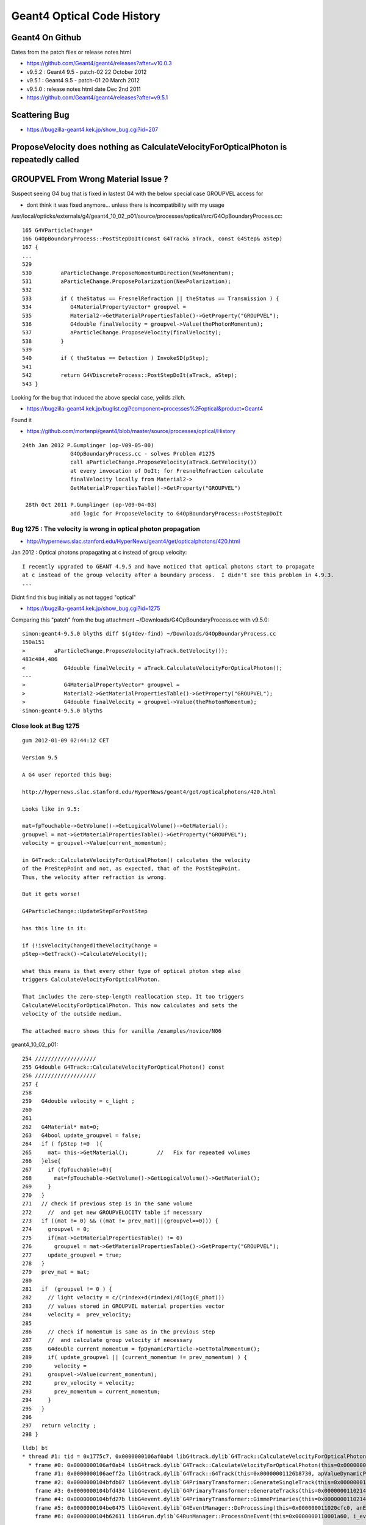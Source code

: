Geant4 Optical Code History
============================


Geant4 On Github
------------------

Dates from the patch files or release notes html

* https://github.com/Geant4/geant4/releases?after=v10.0.3

* v9.5.2 : Geant4 9.5 - patch-02 22 October 2012
* v9.5.1 : Geant4 9.5 - patch-01 20 March 2012
* v9.5.0 : release notes html date Dec 2nd 2011 

* https://github.com/Geant4/geant4/releases?after=v9.5.1




Scattering Bug
----------------

* https://bugzilla-geant4.kek.jp/show_bug.cgi?id=207





ProposeVelocity does nothing as CalculateVelocityForOpticalPhoton is repeatedly called
-----------------------------------------------------------------------------------------


GROUPVEL From Wrong Material Issue ?
---------------------------------------

Suspect seeing G4 bug that is fixed in lastest G4 with the below special case GROUPVEL access for

* dont think it was fixed anymore... unless there is incompatibility with my usage


/usr/local/opticks/externals/g4/geant4_10_02_p01/source/processes/optical/src/G4OpBoundaryProcess.cc::

     165 G4VParticleChange*
     166 G4OpBoundaryProcess::PostStepDoIt(const G4Track& aTrack, const G4Step& aStep)
     167 {
     ...
     529 
     530         aParticleChange.ProposeMomentumDirection(NewMomentum);
     531         aParticleChange.ProposePolarization(NewPolarization);
     532 
     533         if ( theStatus == FresnelRefraction || theStatus == Transmission ) {
     534            G4MaterialPropertyVector* groupvel =
     535            Material2->GetMaterialPropertiesTable()->GetProperty("GROUPVEL");
     536            G4double finalVelocity = groupvel->Value(thePhotonMomentum);
     537            aParticleChange.ProposeVelocity(finalVelocity);
     538         }
     539 
     540         if ( theStatus == Detection ) InvokeSD(pStep);
     541 
     542         return G4VDiscreteProcess::PostStepDoIt(aTrack, aStep);
     543 }

Looking for the bug that induced the above special case, yeilds zilch.

* https://bugzilla-geant4.kek.jp/buglist.cgi?component=processes%2Foptical&product=Geant4

Found it

* https://github.com/mortenpi/geant4/blob/master/source/processes/optical/History

::

   24th Jan 2012 P.Gumplinger (op-V09-05-00)
                  G4OpBoundaryProcess.cc - solves Problem #1275
                  call aParticleChange.ProposeVelocity(aTrack.GetVelocity())
                  at every invocation of DoIt; for FresnelRefraction calculate
                  finalVelocity locally from Material2->
                  GetMaterialPropertiesTable()->GetProperty("GROUPVEL")

    28th Oct 2011 P.Gumplinger (op-V09-04-03)
                  add logic for ProposeVelocity to G4OpBoundaryProcess::PostStepDoIt






Bug 1275 : The velocity is wrong in optical photon propagation 
~~~~~~~~~~~~~~~~~~~~~~~~~~~~~~~~~~~~~~~~~~~~~~~~~~~~~~~~~~~~~~~~~

* http://hypernews.slac.stanford.edu/HyperNews/geant4/get/opticalphotons/420.html

Jan 2012 : Optical photons propagating at c instead of group velocity::

    I recently upgraded to GEANT 4.9.5 and have noticed that optical photons start to propagate 
    at c instead of the group velocity after a boundary process.  I didn't see this problem in 4.9.3.
    ...

Didnt find this bug initially as not tagged "optical"

* https://bugzilla-geant4.kek.jp/show_bug.cgi?id=1275


Comparing this "patch" from the bug attachment  ~/Downloads/G4OpBoundaryProcess.cc with v9.5.0::

    simon:geant4-9.5.0 blyth$ diff $(g4dev-find) ~/Downloads/G4OpBoundaryProcess.cc 
    150a151
    >         aParticleChange.ProposeVelocity(aTrack.GetVelocity());
    483c484,486
    <            G4double finalVelocity = aTrack.CalculateVelocityForOpticalPhoton();
    ---
    >            G4MaterialPropertyVector* groupvel =
    >            Material2->GetMaterialPropertiesTable()->GetProperty("GROUPVEL");
    >            G4double finalVelocity = groupvel->Value(thePhotonMomentum);
    simon:geant4-9.5.0 blyth$ 







Close look at Bug 1275
~~~~~~~~~~~~~~~~~~~~~~~~~

::

    gum 2012-01-09 02:44:12 CET

    Version 9.5

    A G4 user reported this bug:

    http://hypernews.slac.stanford.edu/HyperNews/geant4/get/opticalphotons/420.html

    Looks like in 9.5:

    mat=fpTouchable->GetVolume()->GetLogicalVolume()->GetMaterial();
    groupvel = mat->GetMaterialPropertiesTable()->GetProperty("GROUPVEL");
    velocity = groupvel->Value(current_momentum);

    in G4Track::CalculateVelocityForOpticalPhoton() calculates the velocity
    of the PreStepPoint and not, as expected, that of the PostStepPoint.
    Thus, the velocity after refraction is wrong.

    But it gets worse!

    G4ParticleChange::UpdateStepForPostStep

    has this line in it:

    if (!isVelocityChanged)theVelocityChange =
    pStep->GetTrack()->CalculateVelocity();

    what this means is that every other type of optical photon step also
    triggers CalculateVelocityForOpticalPhoton.

    That includes the zero-step-length reallocation step. It too triggers
    CalculateVelocityForOpticalPhoton. This now calculates and sets the
    velocity of the outside medium.

    The attached macro shows this for vanilla /examples/novice/N06


geant4_10_02_p01::

    254 ///////////////////
    255 G4double G4Track::CalculateVelocityForOpticalPhoton() const
    256 ///////////////////
    257 {
    258    
    259   G4double velocity = c_light ;
    260  
    261 
    262   G4Material* mat=0;
    263   G4bool update_groupvel = false;
    264   if ( fpStep !=0  ){
    265     mat= this->GetMaterial();         //   Fix for repeated volumes
    266   }else{
    267     if (fpTouchable!=0){
    268       mat=fpTouchable->GetVolume()->GetLogicalVolume()->GetMaterial();
    269     }
    270   }
    271   // check if previous step is in the same volume
    272     //  and get new GROUPVELOCITY table if necessary 
    273   if ((mat != 0) && ((mat != prev_mat)||(groupvel==0))) {
    274     groupvel = 0;
    275     if(mat->GetMaterialPropertiesTable() != 0)
    276       groupvel = mat->GetMaterialPropertiesTable()->GetProperty("GROUPVEL");
    277     update_groupvel = true;
    278   }
    279   prev_mat = mat;
    280  
    281   if  (groupvel != 0 ) {
    282     // light velocity = c/(rindex+d(rindex)/d(log(E_phot)))
    283     // values stored in GROUPVEL material properties vector
    284     velocity =  prev_velocity;
    285    
    286     // check if momentum is same as in the previous step
    287     //  and calculate group velocity if necessary 
    288     G4double current_momentum = fpDynamicParticle->GetTotalMomentum();
    289     if( update_groupvel || (current_momentum != prev_momentum) ) {
    290       velocity =
    291     groupvel->Value(current_momentum);
    292       prev_velocity = velocity;
    293       prev_momentum = current_momentum;
    294     }
    295   }  
    296  
    297   return velocity ;
    298 }


::

    lldb) bt
    * thread #1: tid = 0x1775c7, 0x0000000106af0ab4 libG4track.dylib`G4Track::CalculateVelocityForOpticalPhoton(this=0x00000001126b8730) const + 20 at G4Track.cc:264, queue = 'com.apple.main-thread', stop reason = breakpoint 1.1
      * frame #0: 0x0000000106af0ab4 libG4track.dylib`G4Track::CalculateVelocityForOpticalPhoton(this=0x00000001126b8730) const + 20 at G4Track.cc:264
        frame #1: 0x0000000106aeff2a libG4track.dylib`G4Track::G4Track(this=0x00000001126b8730, apValueDynamicParticle=<unavailable>, aValueTime=<unavailable>, aValuePosition=<unavailable>) + 474 at G4Track.cc:93
        frame #2: 0x0000000104bfdb07 libG4event.dylib`G4PrimaryTransformer::GenerateSingleTrack(this=0x0000000110214b60, primaryParticle=0x00000001126b7f50, x0=<unavailable>, y0=<unavailable>, z0=<unavailable>, t0=<unavailable>, wv=1) + 1687 at G4PrimaryTransformer.cc:219
        frame #3: 0x0000000104bfd434 libG4event.dylib`G4PrimaryTransformer::GenerateTracks(this=0x0000000110214b60, primaryVertex=<unavailable>) + 404 at G4PrimaryTransformer.cc:110
        frame #4: 0x0000000104bfd27b libG4event.dylib`G4PrimaryTransformer::GimmePrimaries(this=0x0000000110214b60, anEvent=<unavailable>, trackIDCounter=<unavailable>) + 155 at G4PrimaryTransformer.cc:81
        frame #5: 0x0000000104be0475 libG4event.dylib`G4EventManager::DoProcessing(this=0x000000011020cfc0, anEvent=<unavailable>) + 1189 at G4EventManager.cc:160
        frame #6: 0x0000000104b62611 libG4run.dylib`G4RunManager::ProcessOneEvent(this=0x0000000110001a60, i_event=0) + 49 at G4RunManager.cc:399
::

    (lldb) bt
    * thread #1: tid = 0x1775c7, 0x0000000106af0ab4 libG4track.dylib`G4Track::CalculateVelocityForOpticalPhoton(this=0x00000001126b8840) const + 20 at G4Track.cc:264, queue = 'com.apple.main-thread', stop reason = breakpoint 1.1
      * frame #0: 0x0000000106af0ab4 libG4track.dylib`G4Track::CalculateVelocityForOpticalPhoton(this=0x00000001126b8840) const + 20 at G4Track.cc:264
        frame #1: 0x0000000104c7f54d libG4tracking.dylib`G4Step::InitializeStep(this=0x000000011020d220, aValue=<unavailable>) + 509 at G4Step.icc:219
        frame #2: 0x0000000104c7f02c libG4tracking.dylib`G4SteppingManager::SetInitialStep(this=0x000000011020d090, valueTrack=<unavailable>) + 1468 at G4SteppingManager.cc:356
        frame #3: 0x0000000104c884a7 libG4tracking.dylib`G4TrackingManager::ProcessOneTrack(this=0x000000011020d050, apValueG4Track=<unavailable>) + 199 at G4TrackingManager.cc:89
        frame #4: 0x0000000104be0727 libG4event.dylib`G4EventManager::DoProcessing(this=0x000000011020cfc0, anEvent=<unavailable>) + 1879 at G4EventManager.cc:185
        frame #5: 0x0000000104b62611 libG4run.dylib`G4RunManager::ProcessOneEvent(this=0x0000000110001a60, i_event=0) + 49 at G4RunManager.cc:399
::

    (lldb) bt
    * thread #1: tid = 0x17803a, 0x0000000106af0ab4 libG4track.dylib`G4Track::CalculateVelocityForOpticalPhoton(this=0x00000001102a6fb0) const + 20 at G4Track.cc:264, queue = 'com.apple.main-thread', stop reason = breakpoint 1.1
      * frame #0: 0x0000000106af0ab4 libG4track.dylib`G4Track::CalculateVelocityForOpticalPhoton(this=0x00000001102a6fb0) const + 20 at G4Track.cc:264
        frame #1: 0x0000000106ae88cd libG4track.dylib`G4ParticleChange::UpdateStepForPostStep(this=0x000000011017a128, pStep=0x0000000108ff8d10) + 141 at G4ParticleChange.cc:372
        frame #2: 0x0000000104c80e3c libG4tracking.dylib`G4SteppingManager::InvokePSDIP(this=0x0000000108ff8b80, np=<unavailable>) + 76 at G4SteppingManager2.cc:533
        frame #3: 0x0000000104c80d2b libG4tracking.dylib`G4SteppingManager::InvokePostStepDoItProcs(this=0x0000000108ff8b80) + 139 at G4SteppingManager2.cc:502
        frame #4: 0x0000000104c7e909 libG4tracking.dylib`G4SteppingManager::Stepping(this=0x0000000108ff8b80) + 825 at G4SteppingManager.cc:209
        frame #5: 0x0000000104c88771 libG4tracking.dylib`G4TrackingManager::ProcessOneTrack(this=0x0000000108ff8b40, apValueG4Track=<unavailable>) + 913 at G4TrackingManager.cc:126
        frame #6: 0x0000000104be0727 libG4event.dylib`G4EventManager::DoProcessing(this=0x0000000108ff8ab0, anEvent=<unavailable>) + 1879 at G4EventManager.cc:185
        frame #7: 0x0000000104b62611 libG4run.dylib`G4RunManager::ProcessOneEvent(this=0x000000010e54d060, i_event=0) + 49 at G4RunManager.cc:399
::

    (lldb) bt
    * thread #1: tid = 0x17803a, 0x0000000106af0ab4 libG4track.dylib`G4Track::CalculateVelocityForOpticalPhoton(this=0x00000001102a6fb0) const + 20 at G4Track.cc:264, queue = 'com.apple.main-thread', stop reason = breakpoint 1.1
      * frame #0: 0x0000000106af0ab4 libG4track.dylib`G4Track::CalculateVelocityForOpticalPhoton(this=0x00000001102a6fb0) const + 20 at G4Track.cc:264
        frame #1: 0x0000000103e20a64 libcfg4.dylib`DsG4OpBoundaryProcess::PostStepDoIt(this=0x000000011017b670, aTrack=0x00000001102a6fb0, aStep=0x0000000108ff8d10) + 292 at DsG4OpBoundaryProcess.cc:200
        frame #2: 0x0000000104c80e2b libG4tracking.dylib`G4SteppingManager::InvokePSDIP(this=0x0000000108ff8b80, np=<unavailable>) + 59 at G4SteppingManager2.cc:530
        frame #3: 0x0000000104c80d2b libG4tracking.dylib`G4SteppingManager::InvokePostStepDoItProcs(this=0x0000000108ff8b80) + 139 at G4SteppingManager2.cc:502
        frame #4: 0x0000000104c7e909 libG4tracking.dylib`G4SteppingManager::Stepping(this=0x0000000108ff8b80) + 825 at G4SteppingManager.cc:209
        frame #5: 0x0000000104c88771 libG4tracking.dylib`G4TrackingManager::ProcessOneTrack(this=0x0000000108ff8b40, apValueG4Track=<unavailable>) + 913 at G4TrackingManager.cc:126
        frame #6: 0x0000000104be0727 libG4event.dylib`G4EventManager::DoProcessing(this=0x0000000108ff8ab0, anEvent=<unavailable>) + 1879 at G4EventManager.cc:185
        frame #7: 0x0000000104b62611 libG4run.dylib`G4RunManager::ProcessOneEvent(this=0x000000010e54d060, i_event=0) + 49 at G4RunManager.cc:399
::

    (lldb) bt
    * thread #1: tid = 0x17803a, 0x0000000106af0ab4 libG4track.dylib`G4Track::CalculateVelocityForOpticalPhoton(this=0x00000001102a6fb0) const + 20 at G4Track.cc:264, queue = 'com.apple.main-thread', stop reason = breakpoint 1.1
      * frame #0: 0x0000000106af0ab4 libG4track.dylib`G4Track::CalculateVelocityForOpticalPhoton(this=0x00000001102a6fb0) const + 20 at G4Track.cc:264
        frame #1: 0x0000000106ae88cd libG4track.dylib`G4ParticleChange::UpdateStepForPostStep(this=0x0000000110179668, pStep=0x0000000108ff8d10) + 141 at G4ParticleChange.cc:372
        frame #2: 0x0000000104c80e3c libG4tracking.dylib`G4SteppingManager::InvokePSDIP(this=0x0000000108ff8b80, np=<unavailable>) + 76 at G4SteppingManager2.cc:533
        frame #3: 0x0000000104c80d2b libG4tracking.dylib`G4SteppingManager::InvokePostStepDoItProcs(this=0x0000000108ff8b80) + 139 at G4SteppingManager2.cc:502
        frame #4: 0x0000000104c7e909 libG4tracking.dylib`G4SteppingManager::Stepping(this=0x0000000108ff8b80) + 825 at G4SteppingManager.cc:209
        frame #5: 0x0000000104c88771 libG4tracking.dylib`G4TrackingManager::ProcessOneTrack(this=0x0000000108ff8b40, apValueG4Track=<unavailable>) + 913 at G4TrackingManager.cc:126
        frame #6: 0x0000000104be0727 libG4event.dylib`G4EventManager::DoProcessing(this=0x0000000108ff8ab0, anEvent=<unavailable>) + 1879 at G4EventManager.cc:185
        frame #7: 0x0000000104b62611 libG4run.dylib`G4RunManager::ProcessOneEvent(this=0x000000010e54d060, i_event=0) + 49 at G4RunManager.cc:399
::

    (lldb) bt
    * thread #1: tid = 0x17803a, 0x0000000106af0ab4 libG4track.dylib`G4Track::CalculateVelocityForOpticalPhoton(this=0x00000001102a6fb0) const + 20 at G4Track.cc:264, queue = 'com.apple.main-thread', stop reason = breakpoint 1.1
      * frame #0: 0x0000000106af0ab4 libG4track.dylib`G4Track::CalculateVelocityForOpticalPhoton(this=0x00000001102a6fb0) const + 20 at G4Track.cc:264
        frame #1: 0x0000000103e20a64 libcfg4.dylib`DsG4OpBoundaryProcess::PostStepDoIt(this=0x000000011017b670, aTrack=0x00000001102a6fb0, aStep=0x0000000108ff8d10) + 292 at DsG4OpBoundaryProcess.cc:200
        frame #2: 0x0000000104c80e2b libG4tracking.dylib`G4SteppingManager::InvokePSDIP(this=0x0000000108ff8b80, np=<unavailable>) + 59 at G4SteppingManager2.cc:530
        frame #3: 0x0000000104c80d2b libG4tracking.dylib`G4SteppingManager::InvokePostStepDoItProcs(this=0x0000000108ff8b80) + 139 at G4SteppingManager2.cc:502
        frame #4: 0x0000000104c7e909 libG4tracking.dylib`G4SteppingManager::Stepping(this=0x0000000108ff8b80) + 825 at G4SteppingManager.cc:209
        frame #5: 0x0000000104c88771 libG4tracking.dylib`G4TrackingManager::ProcessOneTrack(this=0x0000000108ff8b40, apValueG4Track=<unavailable>) + 913 at G4TrackingManager.cc:126
        frame #6: 0x0000000104be0727 libG4event.dylib`G4EventManager::DoProcessing(this=0x0000000108ff8ab0, anEvent=<unavailable>) + 1879 at G4EventManager.cc:185
        frame #7: 0x0000000104b62611 libG4run.dylib`G4RunManager::ProcessOneEvent(this=0x000000010e54d060, i_event=0) + 49 at G4RunManager.cc:399






Checking History
~~~~~~~~~~~~~~~~~~~~~

Try looking at code history

* http://www-geant4.kek.jp/lxr/source//processes/optical/src/G4OpBoundaryProcess.cc
* http://www-geant4.kek.jp/lxr/source/processes/optical/src/G4OpBoundaryProcess.cc?v=8.0  Not there
* http://www-geant4.kek.jp/lxr/source/processes/optical/src/G4OpBoundaryProcess.cc?v=9.5  Nope
* http://www-geant4.kek.jp/lxr/source/processes/optical/src/G4OpBoundaryProcess.cc?v=9.6  First appearance, for only FresnelRefraction

::

    497         if ( theStatus == FresnelRefraction ) {
    498            G4MaterialPropertyVector* groupvel =
    499            Material2->GetMaterialPropertiesTable()->GetProperty("GROUPVEL");
    500            G4double finalVelocity = groupvel->Value(thePhotonMomentum);
    501            aParticleChange.ProposeVelocity(finalVelocity);
    502         }

* http://www-geant4.kek.jp/lxr/source/processes/optical/src/G4OpBoundaryProcess.cc?v=10.1 Adds in Transmission

::

    532         if ( theStatus == FresnelRefraction || theStatus == Transmission ) {
    533            G4MaterialPropertyVector* groupvel =
    534            Material2->GetMaterialPropertiesTable()->GetProperty("GROUPVEL");
    535            G4double finalVelocity = groupvel->Value(thePhotonMomentum);
    536            aParticleChange.ProposeVelocity(finalVelocity);
    537         }
    538 

Look for commit history, Geant4 svn is hidden behind CERN login, try mirrors.

The below have no history

* https://gitlab.cern.ch/geant4/geant4/commits/master/source/processes/optical/src/G4OpBoundaryProcess.cc
* https://github.com/alisw/geant4


Add to cfg4/DsG4OpBoundaryProcess.cc::

     600         
     601 #ifdef GEANT4_BT_GROUPVEL_FIX
     602     // from /usr/local/opticks/externals/g4/geant4_10_02_p01/source/processes/optical/src/G4OpBoundaryProcess.cc
     603        if ( theStatus == FresnelRefraction || theStatus == Transmission ) {
     604            G4MaterialPropertyVector* groupvel =
     605            Material2->GetMaterialPropertiesTable()->GetProperty("GROUPVEL");
     606            G4double finalVelocity = groupvel->Value(thePhotonMomentum);
     607            aParticleChange.ProposeVelocity(finalVelocity);
     608         }
     609 #endif  
     610 




